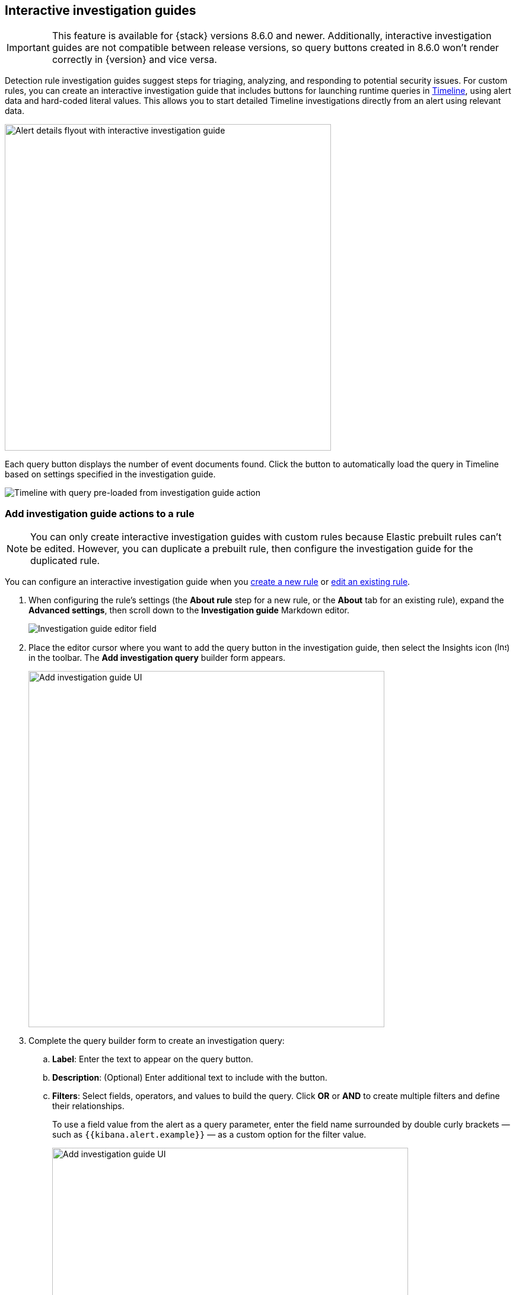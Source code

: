 [[interactive-investigation-guides]]
== Interactive investigation guides

IMPORTANT: This feature is available for {stack} versions 8.6.0 and newer. Additionally, interactive investigation guides are not compatible between release versions, so query buttons created in 8.6.0 won't render correctly in {version} and vice versa.

Detection rule investigation guides suggest steps for triaging, analyzing, and responding to potential security issues. For custom rules, you can create an interactive investigation guide that includes buttons for launching runtime queries in <<timelines-ui,Timeline>>, using alert data and hard-coded literal values. This allows you to start detailed Timeline investigations directly from an alert using relevant data. 

[role="screenshot"]
image::images/ig-alert-flyout.png[Alert details flyout with interactive investigation guide,550]

Each query button displays the number of event documents found. Click the button to automatically load the query in Timeline based on settings specified in the investigation guide.

[role="screenshot"]
image::images/ig-timeline.png[Timeline with query pre-loaded from investigation guide action]

[discrete]
[[add-ig-actions-rule]]
=== Add investigation guide actions to a rule

NOTE: You can only create interactive investigation guides with custom rules because Elastic prebuilt rules can't be edited. However, you can duplicate a prebuilt rule, then configure the investigation guide for the duplicated rule.

You can configure an interactive investigation guide when you <<rules-ui-create,create a new rule>> or <<edit-rules-settings,edit an existing rule>>. 

. When configuring the rule's settings (the *About rule* step for a new rule, or the *About* tab for an existing rule), expand the *Advanced settings*, then scroll down to the *Investigation guide* Markdown editor.
+
[role="screenshot"]
image::images/ig-investigation-guide-editor.png[Investigation guide editor field]

. Place the editor cursor where you want to add the query button in the investigation guide, then select the Insights icon (image:images/ig-insights-icon.png[Insights icon,16,15]) in the toolbar. The *Add investigation query* builder form appears.
+
[role="screenshot"]
image::images/ig-investigation-query-builder.png[Add investigation guide UI,600]

. Complete the query builder form to create an investigation query:
.. *Label*: Enter the text to appear on the query button.
.. *Description*: (Optional) Enter additional text to include with the button.
.. *Filters*: Select fields, operators, and values to build the query. Click *OR* or *AND* to create multiple filters and define their relationships.
+
To use a field value from the alert as a query parameter, enter the field name surrounded by double curly brackets — such as `{{kibana.alert.example}}` — as a custom option for the filter value.
+
[role="screenshot"]
image::images/ig-filters-field-custom-value.png[Add investigation guide UI,600]

.. *Relative time range*: (Optional) Select a time range to limit the query, relative to the alert's creation time.

. Click *Save changes*. The query syntax is added to the investigation guide editor.
+
NOTE: If you need to change the query button's configuration, you can either edit the query syntax directly in the editor (refer to the <<query-button-syntax,syntax reference>> below), or delete the syntax and use the query builder form to recreate the query.

. Save and enable the rule.

[discrete]
[[query-button-syntax]]
==== Query button syntax

The following syntax defines a query button in an interactive investigation guide.

[width="100%",options="header"]
|===
|Field |Description

|`!{investigate{ }}` |The container object holding all the query button's configuration attributes.
|`label` |Identifying text on the button.
|`description` |Additional text included with the button.
|`providers` a|A two-level nested array that defines the query to run in Timeline. Similar to the structure of queries in Timeline, items in the outer level are joined by an `OR` relationship, and items in the inner level are joined by an `AND` relationship.

Each item in `providers` corresponds to a filter created in the query builder UI and is defined by these attributes:

* `field`: The name of the field to query.
* `excluded`: Whether the query result is excluded (such as *is not one of*) or included (*is one of*).
* `queryType`: The query type used to filter events, based on the filter's operator. For example, `phrase` or `range`.
* `value`: The value to search for. Either a hard-coded literal value, or the name of an alert field (in double curly brackets) whose value you want to use as a query parameter.
* `valueType`: The data type of `value`, such as `string` or `boolean`.
|`relativeFrom`, `relativeTo` |(Optional) The start and end, respectively, of the relative time range for the query. Times are relative to the alert's creation time, represented as `now` in {ref}/common-options.html#date-math[date math] format. For example, selecting *Last 15 minutes* in the query builder form creates the syntax `"relativeFrom": "now-15m", "relativeTo": "now"`.
|===

NOTE: Some characters must be escaped with a backslash, such as `\"` for a quotation mark and `\\` for a literal backslash. Windows paths must be divided with double backslashes (for example, `C:\\Windows\\explorer.exe`), and paths that already include double backslashes might require four backslashes for each divider. A clickable error icon (image:images/ig-error-icon.png[Error icon,19,18]) displays below the Markdown editor if there are any syntax errors.

[discrete]
==== Example syntax

[source,json]
----
!{investigate{
  "label": "Test action",
  "description": "Click to investigate.",
  "providers": [
    [
      {"field": "event.id", "excluded": false, "queryType": "phrase", "value": "{{event.id}}", "valueType": "string"}
    ],
    [
      {"field": "event.action", "excluded": false, "queryType": "phrase", "value": "rename", "valueType": "string"},
      {"field": "process.pid", "excluded": false, "queryType": "phrase", "value": "{{process.pid}}", "valueType": "string"}
    ]
  ],
  "relativeFrom": "now-15m",
  "relativeTo": "now"
}}
----

This example creates the following Timeline query, as illustrated below:

`(event.id : <alert value>)` +
`OR (event.action : "rename" AND process.pid : <alert value>)`

[role="screenshot"]
image::images/ig-timeline-query.png[Timeline query,500]

[discrete]
==== Timeline template fields

When viewing an interactive investigation guide in contexts unconnected to a specific alert (such a rule's details page), queries open as <<timeline-templates-ui,Timeline templates>>, and `parameter` fields are treated as Timeline template fields.

[role="screenshot"]
image::images/ig-timeline-template-fields.png[Timeline template,500]

